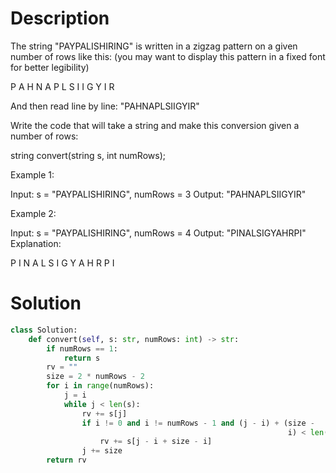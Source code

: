 * Description
The string "PAYPALISHIRING" is written in a zigzag pattern on a given number of rows like this: (you may want to display this pattern in a fixed font for better legibility)

P   A   H   N
A P L S I I G
Y   I   R

And then read line by line: "PAHNAPLSIIGYIR"

Write the code that will take a string and make this conversion given a number of rows:

string convert(string s, int numRows);

Example 1:

Input: s = "PAYPALISHIRING", numRows = 3
Output: "PAHNAPLSIIGYIR"

Example 2:

Input: s = "PAYPALISHIRING", numRows = 4
Output: "PINALSIGYAHRPI"
Explanation:

P     I    N
A   L S  I G
Y A   H R
P     I

* Solution
#+begin_src python
  class Solution:
      def convert(self, s: str, numRows: int) -> str:
          if numRows == 1:
              return s
          rv = ""
          size = 2 * numRows - 2
          for i in range(numRows):
              j = i
              while j < len(s):
                  rv += s[j]
                  if i != 0 and i != numRows - 1 and (j - i) + (size -
                                                                i) < len(s):
                      rv += s[j - i + size - i]
                  j += size
          return rv
#+end_src
